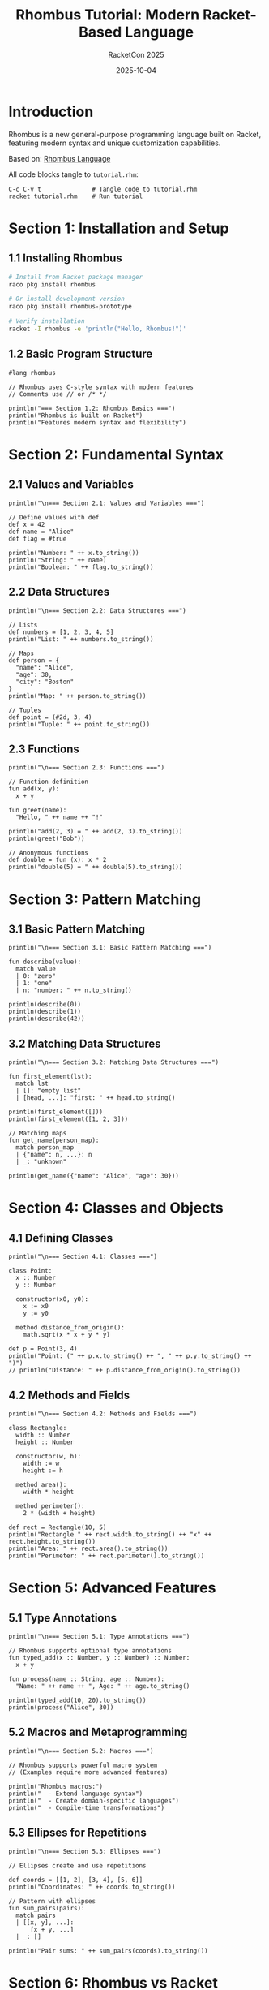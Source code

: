 #+TITLE: Rhombus Tutorial: Modern Racket-Based Language
#+AUTHOR: RacketCon 2025
#+DATE: 2025-10-04
#+PROPERTY: header-args:rhombus :tangle tutorial.rhm :mkdirp yes :comments org
#+STARTUP: overview

* Introduction

Rhombus is a new general-purpose programming language built on Racket, featuring modern syntax and unique customization capabilities.

Based on: [[https://rhombus-lang.org/][Rhombus Language]]

All code blocks tangle to ~tutorial.rhm~:

#+begin_example
C-c C-v t              # Tangle code to tutorial.rhm
racket tutorial.rhm    # Run tutorial
#+end_example

* Section 1: Installation and Setup

** 1.1 Installing Rhombus

#+begin_src bash :tangle no
# Install from Racket package manager
raco pkg install rhombus

# Or install development version
raco pkg install rhombus-prototype

# Verify installation
racket -I rhombus -e 'println("Hello, Rhombus!")'
#+end_src

** 1.2 Basic Program Structure

#+begin_src rhombus
#lang rhombus

// Rhombus uses C-style syntax with modern features
// Comments use // or /* */

println("=== Section 1.2: Rhombus Basics ===")
println("Rhombus is built on Racket")
println("Features modern syntax and flexibility")
#+end_src

* Section 2: Fundamental Syntax

** 2.1 Values and Variables

#+begin_src rhombus
println("\n=== Section 2.1: Values and Variables ===")

// Define values with def
def x = 42
def name = "Alice"
def flag = #true

println("Number: " ++ x.to_string())
println("String: " ++ name)
println("Boolean: " ++ flag.to_string())
#+end_src

** 2.2 Data Structures

#+begin_src rhombus
println("\n=== Section 2.2: Data Structures ===")

// Lists
def numbers = [1, 2, 3, 4, 5]
println("List: " ++ numbers.to_string())

// Maps
def person = {
  "name": "Alice",
  "age": 30,
  "city": "Boston"
}
println("Map: " ++ person.to_string())

// Tuples
def point = (#2d, 3, 4)
println("Tuple: " ++ point.to_string())
#+end_src

** 2.3 Functions

#+begin_src rhombus
println("\n=== Section 2.3: Functions ===")

// Function definition
fun add(x, y):
  x + y

fun greet(name):
  "Hello, " ++ name ++ "!"

println("add(2, 3) = " ++ add(2, 3).to_string())
println(greet("Bob"))

// Anonymous functions
def double = fun (x): x * 2
println("double(5) = " ++ double(5).to_string())
#+end_src

* Section 3: Pattern Matching

** 3.1 Basic Pattern Matching

#+begin_src rhombus
println("\n=== Section 3.1: Basic Pattern Matching ===")

fun describe(value):
  match value
  | 0: "zero"
  | 1: "one"
  | n: "number: " ++ n.to_string()

println(describe(0))
println(describe(1))
println(describe(42))
#+end_src

** 3.2 Matching Data Structures

#+begin_src rhombus
println("\n=== Section 3.2: Matching Data Structures ===")

fun first_element(lst):
  match lst
  | []: "empty list"
  | [head, ...]: "first: " ++ head.to_string()

println(first_element([]))
println(first_element([1, 2, 3]))

// Matching maps
fun get_name(person_map):
  match person_map
  | {"name": n, ...}: n
  | _: "unknown"

println(get_name({"name": "Alice", "age": 30}))
#+end_src

* Section 4: Classes and Objects

** 4.1 Defining Classes

#+begin_src rhombus
println("\n=== Section 4.1: Classes ===")

class Point:
  x :: Number
  y :: Number

  constructor(x0, y0):
    x := x0
    y := y0

  method distance_from_origin():
    math.sqrt(x * x + y * y)

def p = Point(3, 4)
println("Point: (" ++ p.x.to_string() ++ ", " ++ p.y.to_string() ++ ")")
// println("Distance: " ++ p.distance_from_origin().to_string())
#+end_src

** 4.2 Methods and Fields

#+begin_src rhombus
println("\n=== Section 4.2: Methods and Fields ===")

class Rectangle:
  width :: Number
  height :: Number

  constructor(w, h):
    width := w
    height := h

  method area():
    width * height

  method perimeter():
    2 * (width + height)

def rect = Rectangle(10, 5)
println("Rectangle " ++ rect.width.to_string() ++ "x" ++ rect.height.to_string())
println("Area: " ++ rect.area().to_string())
println("Perimeter: " ++ rect.perimeter().to_string())
#+end_src

* Section 5: Advanced Features

** 5.1 Type Annotations

#+begin_src rhombus
println("\n=== Section 5.1: Type Annotations ===")

// Rhombus supports optional type annotations
fun typed_add(x :: Number, y :: Number) :: Number:
  x + y

fun process(name :: String, age :: Number):
  "Name: " ++ name ++ ", Age: " ++ age.to_string()

println(typed_add(10, 20).to_string())
println(process("Alice", 30))
#+end_src

** 5.2 Macros and Metaprogramming

#+begin_src rhombus
println("\n=== Section 5.2: Macros ===")

// Rhombus supports powerful macro system
// (Examples require more advanced features)

println("Rhombus macros:")
println("  - Extend language syntax")
println("  - Create domain-specific languages")
println("  - Compile-time transformations")
#+end_src

** 5.3 Ellipses for Repetitions

#+begin_src rhombus
println("\n=== Section 5.3: Ellipses ===")

// Ellipses create and use repetitions

def coords = [[1, 2], [3, 4], [5, 6]]
println("Coordinates: " ++ coords.to_string())

// Pattern with ellipses
fun sum_pairs(pairs):
  match pairs
  | [[x, y], ...]:
      [x + y, ...]
  | _: []

println("Pair sums: " ++ sum_pairs(coords).to_string())
#+end_src

* Section 6: Rhombus vs Racket

** 6.1 Syntax Comparison

#+begin_src rhombus
println("\n=== Section 6.1: Rhombus vs Racket ===")

println("Racket:")
println("  (define (add x y) (+ x y))")
println("  S-expression syntax")

println("\nRhombus:")
println("  fun add(x, y): x + y")
println("  Modern, familiar syntax")

println("\nBoth:")
println("  - Compile to machine code")
println("  - Same runtime and libraries")
println("  - Powerful macros")
#+end_src

** 6.2 Shared Infrastructure

#+begin_src rhombus
println("\n=== Section 6.2: Shared Infrastructure ===")

println("Rhombus leverages Racket's:")
println("  1. Mature toolchain")
println("  2. Library ecosystem")
println("  3. JIT compiler")
println("  4. Development tools")
println("  5. Package manager (raco)")
#+end_src

* Section 7: Practical Examples

** 7.1 Data Processing

#+begin_src rhombus
println("\n=== Section 7.1: Data Processing ===")

// Process a list of people
def people = [
  {"name": "Alice", "age": 30},
  {"name": "Bob", "age": 25},
  {"name": "Carol", "age": 35}
]

// Filter adults over 30
fun is_over_30(person):
  match person
  | {"age": age, ...}: age > 30
  | _: #false

println("People over 30:")
for p: people:
  when is_over_30(p):
    match p
    | {"name": n, ...}:
        println("  " ++ n)
#+end_src

** 7.2 Functional Programming Patterns

#+begin_src rhombus
println("\n=== Section 7.2: Functional Patterns ===")

// Map
fun square(x): x * x
def nums = [1, 2, 3, 4, 5]
def squared = for List (n: nums): square(n)
println("Squared: " ++ squared.to_string())

// Filter
def evens = for List (n: nums):
              keep_when n mod 2 == 0
              n
println("Evens: " ++ evens.to_string())
#+end_src

** 7.3 Configuration Example

#+begin_src rhombus
println("\n=== Section 7.3: Configuration ===")

class Config:
  name :: String
  port :: Number
  debug :: Boolean

  constructor(n, p, d):
    name := n
    port := p
    debug := d

  method display():
    "Config: " ++ name ++ ":" ++ port.to_string()

def dev_config = Config("dev", 8080, #true)
def prod_config = Config("prod", 443, #false)

println(dev_config.display())
println(prod_config.display())
#+end_src

* Section 8: Integration with Racket

** 8.1 Using Racket Libraries

#+begin_src rhombus
println("\n=== Section 8.1: Racket Interop ===")

// Rhombus can use Racket libraries
// import: racket-module-name

println("Rhombus can:")
println("  - Import Racket modules")
println("  - Call Racket functions")
println("  - Use Racket data structures")
println("  - Mix with Racket code")
#+end_src

** 8.2 Migration Path

#+begin_src rhombus
println("\n=== Section 8.2: Migration Path ===")

println("From Racket to Rhombus:")
println("  1. Start with Racket knowledge")
println("  2. Learn Rhombus syntax")
println("  3. Use existing libraries")
println("  4. Gradually adopt Rhombus features")
println("  5. Mix both languages as needed")
#+end_src

* Section 9: Summary

** 9.1 Key Concepts

#+begin_src rhombus
println("\n=== Section 9: Summary ===")

println("Rhombus provides:")
println("  1. Modern, readable syntax")
println("  2. Pattern matching")
println("  3. Classes and objects")
println("  4. Type annotations")
println("  5. Powerful macros")

println("\nBuilt on Racket:")
println("  - Same runtime")
println("  - Same libraries")
println("  - Same tools")
println("  - Enhanced syntax")

println("\nUse Rhombus for:")
println("  - New projects with modern syntax")
println("  - DSL creation")
println("  - Teaching programming")
println("  - Gradual migration from Racket")

println("\n=== Tutorial Complete! ===")
#+end_src

* Appendix: Resources

** Documentation

- [[https://rhombus-lang.org/][Rhombus Language Homepage]]
- [[https://docs.racket-lang.org/rhombus/][Rhombus Documentation]]
- [[https://github.com/racket/rhombus][GitHub Repository]]

** Installation

#+begin_src bash :tangle no
# Install Rhombus
raco pkg install rhombus

# Run Rhombus REPL
racket -I rhombus

# Run Rhombus file
racket file.rhm
#+end_src

** Related RacketCon Topics

Rhombus relates to several RacketCon 2025 sessions:

- Language design and implementation
- Macro systems and DSLs
- Teaching programming
- Modern syntax alternatives

** Quick Reference

| Feature | Racket | Rhombus |
|---------+--------+---------|
| Function | ~(define (f x) ...)~ | ~fun f(x): ...~ |
| Class | ~(define-class ...)~ | ~class C: ...~ |
| Match | ~(match x ...)~ | ~match x &#x7c; ...~ |
| List | ~'(1 2 3)~ | ~[1, 2, 3]~ |
| Map | ~(hash ...)~ | ~{"key": val}~ |

** Next Steps

1. Install Rhombus: ~raco pkg install rhombus~
2. Explore documentation: [[https://docs.racket-lang.org/rhombus/][Rhombus Docs]]
3. Try REPL: ~racket -I rhombus~
4. Write programs with modern syntax
5. Compare to Racket (familiar concepts, new syntax)
6. Build domain-specific languages

** Development Status

Rhombus is in early but stable stage:
- Core features complete
- Suitable for early adopters
- Still evolving
- Community growing

Perfect for RacketCon 2025 exploration!
